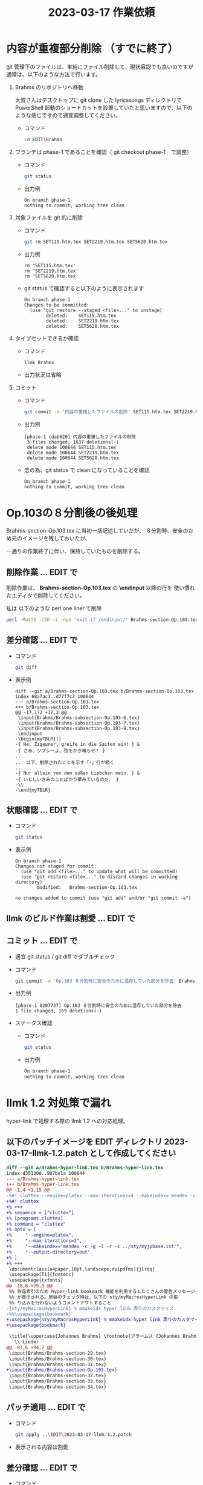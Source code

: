 #+HTML_HEAD: <link rel="stylesheet" type="text/css" href="http://www.pirilampo.org/styles/bigblow/css/htmlize.css"/>
#+HTML_HEAD: <link rel="stylesheet" type="text/css" href="http://www.pirilampo.org/styles/bigblow/css/bigblow.css"/>
#+HTML_HEAD: <link rel="stylesheet" type="text/css" href="http://www.pirilampo.org/styles/bigblow/css/hideshow.css"/>

#+HTML_HEAD: <script type="text/javascript" src="http://www.pirilampo.org/styles/bigblow/js/jquery-1.11.0.min.js"></script>
#+HTML_HEAD: <script type="text/javascript" src="http://www.pirilampo.org/styles/bigblow/js/jquery-ui-1.10.2.min.js"></script>

#+HTML_HEAD: <script type="text/javascript" src="http://www.pirilampo.org/styles/bigblow/js/jquery.localscroll-min.js"></script>
#+HTML_HEAD: <script type="text/javascript" src="http://www.pirilampo.org/styles/bigblow/js/jquery.scrollTo-1.4.3.1-min.js"></script>
#+HTML_HEAD: <script type="text/javascript" src="http://www.pirilampo.org/styles/bigblow/js/jquery.zclip.min.js"></script>
#+HTML_HEAD: <script type="text/javascript" src="http://www.pirilampo.org/styles/bigblow/js/bigblow.js"></script>
#+HTML_HEAD: <script type="text/javascript" src="http://www.pirilampo.org/styles/bigblow/js/hideshow.js"></script>
#+HTML_HEAD: <script type="text/javascript" src="http://www.pirilampo.org/styles/lib/js/jquery.stickytableheaders.min.js"></script>
#+TITLE: 2023-03-17 作業依頼
#+OPTIONS: email:nil


* 内容が重複部分削除 （すでに終了）

git 管理下のファイルは、単純にファイル削除して、現状容認でも良いのですが
通常は、以下のような方法で行います。


1) Brahms のリポジトリへ移動

   大賀さんはデスクトップに git clone した lyricssongs ディレクトリで
   PowerShell 起動のショートカットを設置していたと思いますので、以下の
   ような感じですので適宜調整してください。

   - コマンド

     #+BEGIN_SRC bash
     cd EDIT\Brahms
     #+END_SRC

2) ブランチは phase-1 であることを確認（ git checkout phase-1　で調整）

   - コマンド

     #+BEGIN_SRC bash
     git status
     #+END_SRC

   - 出力例

     #+BEGIN_SRC
     On branch phase-1
     nothing to commit, working tree clean
     #+END_SRC

3) 対象ファイルを git 的に削除

   - コマンド

     #+BEGIN_SRC bash
     git rm SET115.htm.tex SET2219.htm.tex SET5620.htm.tex
     #+END_SRC

   - 出力例

     #+BEGIN_SRC
     rm 'SET115.htm.tex'
     rm 'SET2219.htm.tex'
     rm 'SET5620.htm.tex'
     #+END_SRC

   - git status で確認すると以下のように表示されます

     #+BEGIN_SRC
     On branch phase-1
     Changes to be committed:
       (use "git restore --staged <file>..." to unstage)
             deleted:    SET115.htm.tex
             deleted:    SET2219.htm.tex
             deleted:    SET5620.htm.tex
     #+END_SRC

4) タイプセットできるか確認
   - コマンド
     #+BEGIN_SRC bash
     llmk Brahms
     #+END_SRC

   - 出力状況は省略

5) コミット

   - コマンド
     #+BEGIN_SRC bash
     git commit -m '内容の重複したファイルの削除' SET115.htm.tex SET2219.htm.tex SET5620.htm.tex
     #+END_SRC

   - 出力例
     #+BEGIN_SRC
     [phase-1 cdab620] 内容の重複したファイルの削除
      3 files changed, 1637 deletions(-)
      delete mode 100644 SET115.htm.tex
      delete mode 100644 SET2219.htm.tex
      delete mode 100644 SET5620.htm.tex
     #+END_SRC

   - 念の為、git status で clean になっていることを確認
     #+BEGIN_SRC
     On branch phase-1
     nothing to commit, working tree clean
     #+END_SRC

* Op.103の８分割後の後処理

Brahms-section-Op.103.tex に当初一括記述していたが、
８分割時、安全のため元のイメージを残しておいたが、

一通りの作業終了に伴い、保持していたものを削除する。

** 削除作業 ... EDIT\Brahms で


  削除作業は、 *Brahms-section-Op.103.tex* の  *\endinput* 以降の行を
  使い慣れたエディタで削除してください。

  私は 以下のような perl one liner で削除

  #+BEGIN_SRC bash
  perl -Mutf8 -CSD -i -npe 'exit if /endinput/' Brahms-section-Op.103.tex
  #+END_SRC
** 差分確認 ... EDIT\Brahms で

  - コマンド
    #+BEGIN_SRC bash
    git diff
    #+END_SRC
  - 表示例
    #+BEGIN_SRC
    diff --git a/Brahms-section-Op.103.tex b/Brahms-section-Op.103.tex
    index 68a7ac1..d77f7c3 100644
    --- a/Brahms-section-Op.103.tex
    +++ b/Brahms-section-Op.103.tex
    @@ -17,172 +17,3 @@
     \input{Brahms/Brahms-subsection-Op.103-6.tex}
     \input{Brahms/Brahms-subsection-Op.103-7.tex}
     \input{Brahms/Brahms-subsection-Op.103-8.tex}
    -\endinput
    -\begin{myTBLR}[]
    -{ He, Zigeuner, greife in die Saiten ein! } &
    -{ さあ、ジプシーよ、弦をかき鳴らせ！ }
    ...
    ... 以下、削除されたことを示す「-」行が続く
    ...
    -{ Nur allein von dem süßen Liebchen mein. } &
    -{ いとしいきみのことばかり夢みているのだ。 }
    -\\
    -\end{myTBLR}
    #+END_SRC

** 状態確認 ... EDIT\Brahms で

  - コマンド
    #+BEGIN_SRC bash
    git status
    #+END_SRC
  - 表示例
    #+BEGIN_SRC
    On branch phase-1
    Changes not staged for commit:
      (use "git add <file>..." to update what will be committed)
      (use "git restore <file>..." to discard changes in working directory)
            modified:   Brahms-section-Op.103.tex

    no changes added to commit (use "git add" and/or "git commit -a")
    #+END_SRC
** llmk のビルド作業は割愛 ... EDIT で
** コミット ... EDIT\Brahms で

- 適宜 git status / git diff でダブルチェック

- コマンド
  #+BEGIN_SRC bash
  git commit -m 'Op.103 ８分割時に安全のために温存していた部分を除去' Brahms-section-Op.103.tex
  #+END_SRC

- 出力例

  #+BEGIN_SRC
  [phase-1 0207737] Op.103 ８分割時に安全のために温存していた部分を除去
  1 file changed, 169 deletions(-)
  #+END_SRC

- ステータス確認
  - コマンド
    #+BEGIN_SRC bash
    git status
    #+END_SRC

  - 出力例
    #+BEGIN_SRC bash
    On branch phase-1
    nothing to commit, working tree clean
    #+END_SRC

* llmk 1.2 対処策で漏れ

hyper-link で処理する際の llmk 1.2 への対応処理。

** 以下のパッチイメージを EDIT ディレクトリ *2023-03-17-llmk-1.2.patch* として作成してください

#+BEGIN_SRC diff
diff --git a/Brahms-hyper-link.tex b/Brahms-hyper-link.tex
index d351308..987be1a 100644
--- a/Brahms-hyper-link.tex
+++ b/Brahms-hyper-link.tex
@@ -1,4 +1,15 @@
-%#! cluttex --engine=platex --max-iterations=4 --makeindex='mendex -c -g -l -r -s sty/myjpbase.ist'
+%#! cluttex
+% +++
+% sequence = ["cluttex"]
+% [programs.cluttex]
+% command = "cluttex"
+% opts = [
+%     "--engine=platex",
+%     "--max-iterations=3",
+%     "--makeindex='mendex -c -g -l -r -s ../sty/myjpbase.ist'",
+%     "--output-directory=out"
+% ]
+% +++
 \documentclass[a4paper,10pt,landscape,dvipdfmx]{jlreq}
 \usepackage[T1]{fontenc}
 \usepackage{txfonts}
@@ -18,8 +29,8 @@
 %% 作品索引のため hyper-link bookmark 機能を利用するとたくさんの警告メッセージ
 %% が表示される。原稿のチェック時は、以下の sty/myMacrosHyperLink の取
 %% り込みを行わないようコメントアウトすること
-{sty/myMacrosHyperLink} % mmakeidx hyper link 周りのカスタマイズ
-%%\usepackage{bookmark}
+\usepackage{sty/myMacrosHyperLink} % mmakeidx hyper link 周りのカスタマイズ
+\usepackage{bookmark}

 \title{\uppercase{Johannes Brahms} \footnote{ブラームス (Johannes Brahms, 1833-1897) ドイツ}
   \\ Lieder
@@ -83,6 +94,7 @@
 \input{Brahms/Brahms-section-29.tex}
 \input{Brahms/Brahms-section-30.tex}
 \input{Brahms/Brahms-section-31.tex}
+\input{Brahms/Brahms-section-Op.103.tex}
 \input{Brahms/Brahms-section-32.tex}
 \input{Brahms/Brahms-section-33.tex}
 \input{Brahms/Brahms-section-34.tex}
#+END_SRC

** パッチ適用 ... EDIT\Brahms で

  - コマンド
    #+BEGIN_SRC bash
    git apply ..\EDIT\2023-03-17-llmk-1.2.patch
    #+END_SRC

  - 表示される内容は割愛

** 差分確認 ... EDIT\Brahms で

  - コマンド
    #+BEGIN_SRC bash
    git diff
    #+END_SRC
  - 表示されるないは ..\EDIT\2023-03-17-llmk-1.2.patch と同じ内容です

** 状態確認 ... EDIT\Brahms で

  - コマンド
    #+BEGIN_SRC bash
    git status
    #+END_SRC
  - 表示例
    #+BEGIN_SRC
    On branch phase-1
    Changes not staged for commit:
      (use "git add <file>..." to update what will be committed)
      (use "git restore <file>..." to discard changes in working directory)
            modified:   Brahms-hyper-link.tex

    no changes added to commit (use "git add" and/or "git commit -a")
    #+END_SRC
** llmk のビルド ... EDIT で

phase-1 での最後のビルドになるようなので、実施してください。
また 345 ページを目視で操作は、ボケ防止より、だるい作業なので
以前紹介した diff-pdf を scoop でインストーリして、それを利用してみてください。

** コミット ... EDIT\Brahms で

- 適宜 git status / git diff でダブルチェック

- コマンド
  #+BEGIN_SRC bash
  git commit -m 'llmk 1.2 対処策で漏れ' Brahms-hyper-link.tex
  #+END_SRC

- 出力例

  #+BEGIN_SRC
  [phase-1 9df40c2] llmk 1.2 対処策で漏れ
   1 file changed, 15 insertions(+), 3 deletions(-)
  #+END_SRC

- ステータス確認
  #+BEGIN_SRC bash
  git status
  #+END_SRC

  #+BEGIN_SRC
  On branch phase-1
  nothing to commit, working tree clean
  #+END_SRC

* merge & 次の段階での修正準備

色々確認しながら行います。

** phase-1 を master にマージ ... EDIT\Brahms で ...

*** 現在のブランチを確認し master へ移動

- 現在利用可能なブランチの確認
  - コマンド
    #+BEGIN_SRC bash
    git branch -a
    #+END_SRC
  - 表示例
    #+BEGIN_SRC
      master
    * phase-1
    #+END_SRC

- master へ移動

  現在のブランチは、「*」のphase-1 なので master へ移動
  - コマンド
    #+BEGIN_SRC bash
    git checkout master
    #+END_SRC
  - 表示例
    #+BEGIN_SRC
    Switched to branch 'master'
    #+END_SRC

*** phase-1 の修正を master へマージ

  - コマンド
    #+BEGIN_SRC bash
    git merge phase-1
    #+END_SRC
  - 表示例
    #+BEGIN_SRC
    Updating f14fe35..9df40c2
    Fast-forward
     .gitignore                     |   14 +-
     Brahms-hyper-link.tex          |  220 +++++++++--------
     ... たくさんの更新されたファイルが表示される
     ... 追加や削除されたファイルリストなども表示される
     create mode 100644 Brahms-section-Op.103.tex
     create mode 100644 Brahms-subsection-Op.103-1.tex
     ...
     create mode 100644 Brahms-subsection-Op.103-8.tex
     create mode 100644 Brahms-subsection-Op.14-8.tex
     delete mode 100644 SET115.htm.tex
     delete mode 100644 SET2219.htm.tex
     delete mode 100644 SET5620.htm.tex
    #+END_SRC

  - ダブルチェックで clean を確認
    - コマンド
      #+BEGIN_SRC bash
      git  status
      #+END_SRC
    - 表示例は省略

*** 次の段階での修正準備

今後、他の作家での作業等で修正作業が発生した時、phase-1 をマージした状
態にいつでも戻れるように妙案がないので phase-2 というブランチを作成し
ます。

また、大賀さんと和田でそれぞれ作業を行っていたので厳密な意味でのリポジ
トリ内容が異なるため、大賀さんのものをマスターとしたいので、
EDIT\Brahms を zip で固めてメールで送ってください。

- 新しいブランチを作成
  - コマンド
    #+BEGIN_SRC bash
    git checkout -b phase-2
    #+END_SRC
  - 表示例
    #+BEGIN_SRC
    Switched to a new branch 'phase-2'
    #+END_SRC
- EDIT\Brahms を zip アーカイブし和田へメール

- phase-1 の処置
   普通は削除しますが、当面保持しておきましょう。
